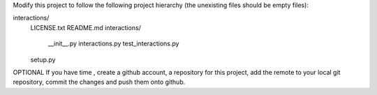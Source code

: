 Modify this project to follow the following project hierarchy (the unexisting
files should be empty files):

interactions/
   LICENSE.txt
   README.md
   interactions/
       __init__.py
       interactions.py
       test_interactions.py
   setup.py


OPTIONAL
If you have time , create a github account, a repository for this project, add
the remote to your local git repository, commit the changes and push them onto
github.
